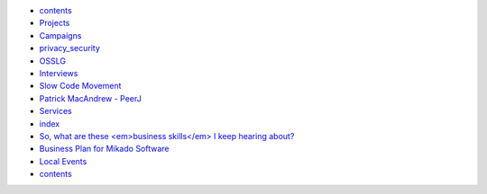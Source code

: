 * `contents <contents>`_
* `Projects <projects/index>`_
* `Campaigns <campaigns/index>`_
* `privacy_security <campaigns/privacy_security>`_
* `OSSLG <campaigns/OSSLG>`_
* `Interviews <blog/index>`_
* `Slow Code Movement <blog/slowcodemovement>`_
* `Patrick MacAndrew - PeerJ <blog/interview_patrickmacandrew>`_
* `Services <services/index>`_
* `index <bizplan/index>`_
* `So, what are these <em>business skills</em> I keep hearing about? <bizplan/areas-to-cover>`_
* `Business Plan for Mikado Software <bizplan/busplan>`_
* `Local Events <local/index>`_
* `contents <contents>`_
